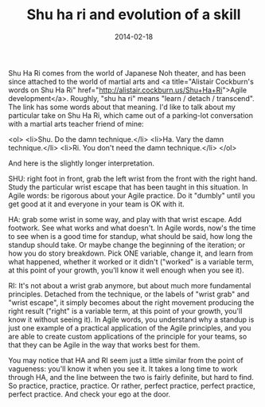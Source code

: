 #+TITLE: Shu ha ri and evolution of a skill
#+DATE: 2014-02-18
#+CATEGORIES: martial-arts process
#+TAGS: shu-ha-ri learning growth

Shu Ha Ri comes from the world of Japanese Noh theater, and has been since attached to the world of martial arts and <a title="Alistair Cockburn's words on Shu Ha Ri" href="http://alistair.cockburn.us/Shu+Ha+Ri">Agile development</a>. Roughly, "shu ha ri" means "learn / detach / transcend". The link has some words about that meaning. I'd like to talk about my particular take on Shu Ha Ri, which came out of a parking-lot
conversation with a martial arts teacher friend of mine:

<ol>
        <li>Shu. Do the damn technique.</li>
        <li>Ha. Vary the damn technique.</li>
        <li>Ri. You don't need the damn technique.</li>
</ol>

And here is the slightly longer interpretation.

SHU: right foot in front, grab the left wrist from the front with the right hand. Study the particular wrist escape that has been taught in this situation. In Agile words: be rigorous about your Agile practice. Do it "dumbly" until you get good at it and everyone in your team is OK with it.

HA: grab some wrist in some way, and play with that wrist escape. Add footwork. See what works and what doesn't. In Agile words, now's the time to see when is a good time for standup, what should be said, how long the standup should take. Or maybe change the beginning of the iteration; or how you do story breakdown. Pick ONE variable, change it, and learn from what happened, whether it worked or it didn't ("worked" is a variable term, at this point of your growth, you'll know it well enough when you see it).

RI: It's not about a wrist grab anymore, but about much more fundamental principles. Detached from the technique, or the labels of "wrist grab" and "wrist escape", it simply becomes about the right movement producing the right result ("right" is a variable term, at this point of your growth, you'll know it without seeing it). In Agile words, you understand why a standup is just one example of a practical application of the Agile principles, and you are able to create custom applications of the principle for your teams, so that they can be Agile in the way that works best for them.


You may notice that HA and RI seem just a little similar from the point of vagueness: you'll know it when you see it. It takes a long time to work through HA, and the line between the two is fairly definite, but hard to find. So practice, practice, practice. Or rather, perfect practice, perfect practice, perfect practice. And check your ego at the door.
